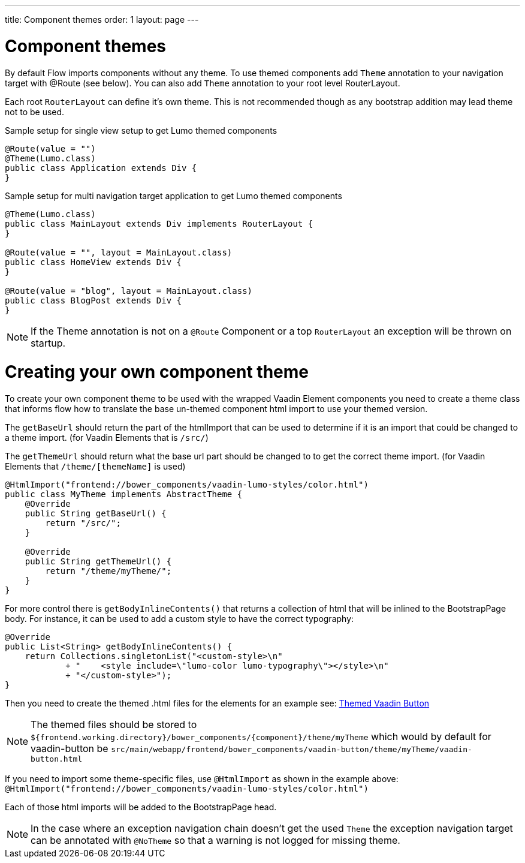 ---
title: Component themes
order: 1
layout: page
---

ifdef::env-github[:outfilesuffix: .asciidoc]

= Component themes

By default Flow imports components without any theme. To use themed components add `Theme` annotation to your navigation target with @Route (see below). You can also add `Theme` annotation to your root level RouterLayout.

Each root `RouterLayout` can define it's own theme. This is not recommended though as any bootstrap addition may lead theme not to be used.

.Sample setup for single view setup to get Lumo themed components
[source,java]
----
@Route(value = "")
@Theme(Lumo.class)
public class Application extends Div {
}
----

.Sample setup for multi navigation target application to get Lumo themed components
[source,java]
----
@Theme(Lumo.class)
public class MainLayout extends Div implements RouterLayout {
}

@Route(value = "", layout = MainLayout.class)
public class HomeView extends Div {
}

@Route(value = "blog", layout = MainLayout.class)
public class BlogPost extends Div {
}
----

[NOTE]
If the Theme annotation is not on a `@Route` Component or a top `RouterLayout` an exception will be thrown on startup.

= Creating your own component theme

To create your own component theme to be used with the wrapped Vaadin Element components
you need to create a theme class that informs flow how to translate the base un-themed
component html import to use your themed version.

The `getBaseUrl` should return the part of the htmlImport that can be used to determine if
it is an import that could be changed to a theme import. (for Vaadin Elements that is `/src/`)

The `getThemeUrl` should return what the base url part should be changed to to get the
correct theme import. (for Vaadin Elements that `/theme/[themeName]` is used)

[source,java]
----
@HtmlImport("frontend://bower_components/vaadin-lumo-styles/color.html")
public class MyTheme implements AbstractTheme {
    @Override
    public String getBaseUrl() {
        return "/src/";
    }

    @Override
    public String getThemeUrl() {
        return "/theme/myTheme/";
    }
}
----

For more control there is `getBodyInlineContents()` that returns a collection of html
that will be inlined to the BootstrapPage body. For instance, it can be used to add a
custom style to have the correct typography:
[source,java]
----
@Override
public List<String> getBodyInlineContents() {
    return Collections.singletonList("<custom-style>\n"
            + "    <style include=\"lumo-color lumo-typography\"></style>\n"
            + "</custom-style>");
}
----

Then you need to create the themed .html files for the elements for an example see:
https://github.com/vaadin/vaadin-button/blob/master/theme/lumo/vaadin-button.html[Themed Vaadin Button]

[NOTE]
The themed files should be stored to
`${frontend.working.directory}/bower_components/{component}/theme/myTheme` which would by default for vaadin-button be `src/main/webapp/frontend/bower_components/vaadin-button/theme/myTheme/vaadin-button.html`

If you need to import some theme-specific files, use `@HtmlImport` as shown in the example above:
 `@HtmlImport("frontend://bower_components/vaadin-lumo-styles/color.html")`

Each of those html imports will be added to the BootstrapPage head.

[NOTE]
In the case where an exception navigation chain doesn't get the used `Theme` the
exception navigation target can be annotated with `@NoTheme` so that
a warning is not logged for missing theme.
